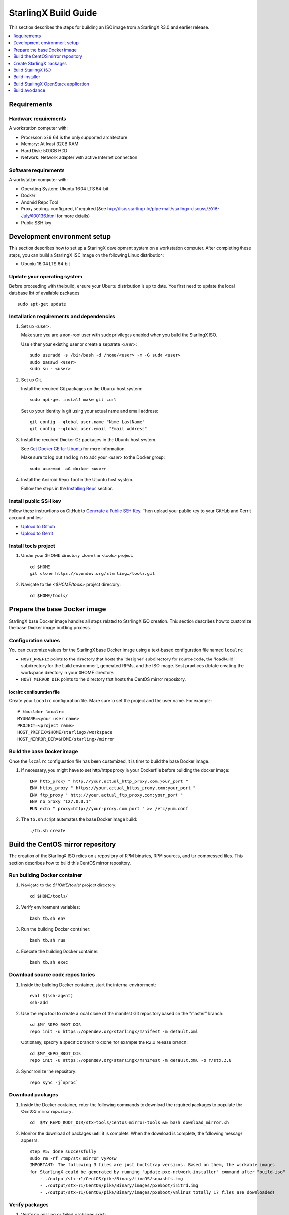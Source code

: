 =====================
StarlingX Build Guide
=====================

This section describes the steps for building an ISO image from a StarlingX
R3.0 and earlier release.

.. contents::
   :local:
   :depth: 1

.. _Requirements:

------------
Requirements
------------

*********************
Hardware requirements
*********************

A workstation computer with:

* Processor: x86_64 is the only supported architecture
* Memory: At least 32GB RAM
* Hard Disk: 500GB HDD
* Network: Network adapter with active Internet connection

*********************
Software requirements
*********************

A workstation computer with:

* Operating System: Ubuntu 16.04 LTS 64-bit
* Docker
* Android Repo Tool
* Proxy settings configured, if required (See
  http://lists.starlingx.io/pipermail/starlingx-discuss/2018-July/000136.html for more details)
* Public SSH key

.. _Development-environment-setup:

-----------------------------
Development environment setup
-----------------------------

This section describes how to set up a StarlingX development system on a
workstation computer. After completing these steps, you can build a StarlingX
ISO image on the following Linux distribution:

* Ubuntu 16.04 LTS 64-bit

****************************
Update your operating system
****************************

Before proceeding with the build, ensure your Ubuntu distribution is up to date.
You first need to update the local database list of available packages:

::

  sudo apt-get update

******************************************
Installation requirements and dependencies
******************************************

#. Set up <user>.

   Make sure you are a non-root user with sudo privileges enabled when you build
   the StarlingX ISO.

   Use either your existing user or create a separate *<user>*:

   ::

     sudo useradd -s /bin/bash -d /home/<user> -m -G sudo <user>
     sudo passwd <user>
     sudo su - <user>


#. Set up Git.

   Install the required Git packages on the Ubuntu host system:

   ::

     sudo apt-get install make git curl

   Set up your identity in git using your actual name and email address:

   ::

     git config --global user.name "Name LastName"
     git config --global user.email "Email Address"


#. Install the required Docker CE packages in the Ubuntu host system.

   See
   `Get Docker CE for Ubuntu <https://docs.docker.com/install/linux/docker-ce/ubuntu/#os-requirements>`__ for more information.

   Make sure to log out and log in to add your *<user>* to the Docker group:

   ::

     sudo usermod -aG docker <user>

#. Install the Android Repo Tool in the Ubuntu host system.

   Follow the steps in the
   `Installing Repo <https://source.android.com/setup/build/downloading#installing-repo>`__
   section.

**********************
Install public SSH key
**********************

Follow these instructions on GitHub to
`Generate a Public SSH Key <https://help.github.com/articles/connecting-to-github-with-ssh>`__.
Then upload your public key to your GitHub and Gerrit account profiles:

* `Upload to Github <https://help.github.com/articles/adding-a-new-ssh-key-to-your-github-account>`__

* `Upload to Gerrit <https://review.opendev.org/#/settings/ssh-keys>`__

*********************
Install tools project
*********************

#. Under your $HOME directory, clone the <tools> project:

   ::

     cd $HOME
     git clone https://opendev.org/starlingx/tools.git

#. Navigate to the *<$HOME/tools>* project
   directory:

   ::

     cd $HOME/tools/

.. _Prepare_the_base_Docker_image:

-----------------------------
Prepare the base Docker image
-----------------------------

StarlingX base Docker image handles all steps related to StarlingX ISO
creation. This section describes how to customize the base Docker image
building process.

********************
Configuration values
********************

You can customize values for the StarlingX base Docker image using a
text-based configuration file named ``localrc``:

* ``HOST_PREFIX`` points to the directory that hosts the 'designer'
  subdirectory for source code, the 'loadbuild' subdirectory for the build
  environment, generated RPMs, and the ISO image. Best practices dictate
  creating the workspace directory in your $HOME directory.
* ``HOST_MIRROR_DIR`` points to the directory that hosts the CentOS mirror
  repository.

^^^^^^^^^^^^^^^^^^^^^^^^^^
localrc configuration file
^^^^^^^^^^^^^^^^^^^^^^^^^^

Create your ``localrc`` configuration file. Make sure to set the project and
the user name. For example:

::

       # tbuilder localrc
       MYUNAME=<your user name>
       PROJECT=<project name>
       HOST_PREFIX=$HOME/starlingx/workspace
       HOST_MIRROR_DIR=$HOME/starlingx/mirror

***************************
Build the base Docker image
***************************

Once the ``localrc`` configuration file has been customized, it is time
to build the base Docker image.

#. If necessary, you might have to set http/https proxy in your
   Dockerfile before building the docker image:

   ::

      ENV http_proxy " http://your.actual_http_proxy.com:your_port "
      ENV https_proxy " https://your.actual_https_proxy.com:your_port "
      ENV ftp_proxy " http://your.actual_ftp_proxy.com:your_port "
      ENV no_proxy "127.0.0.1"
      RUN echo " proxy=http://your-proxy.com:port " >> /etc/yum.conf

#. The ``tb.sh`` script automates the base Docker image build:

   ::

     ./tb.sh create

----------------------------------
Build the CentOS mirror repository
----------------------------------

The creation of the StarlingX ISO relies on a repository of RPM binaries,
RPM sources, and tar compressed files. This section describes how to build
this CentOS mirror repository.

.. _Run_building_Docker_container:

*****************************
Run building Docker container
*****************************

#. Navigate to the *$HOME/tools/* project
   directory:

   ::

     cd $HOME/tools/

#. Verify environment variables:

   ::

     bash tb.sh env

#. Run the building Docker container:

   ::

     bash tb.sh run

#. Execute the building Docker container:

   ::

     bash tb.sh exec

*********************************
Download source code repositories
*********************************

#. Inside the building Docker container, start the internal environment:

   ::

     eval $(ssh-agent)
     ssh-add

#. Use the repo tool to create a local clone of the manifest
   Git repository based on the "master" branch:

   ::

     cd $MY_REPO_ROOT_DIR
     repo init -u https://opendev.org/starlingx/manifest -m default.xml


   Optionally, specify a specific branch to clone, for example the R2.0 release
   branch:

   ::

     cd $MY_REPO_ROOT_DIR
     repo init -u https://opendev.org/starlingx/manifest -m default.xml -b r/stx.2.0

#. Synchronize the repository:

   ::

     repo sync -j`nproc`

*****************
Download packages
*****************

#. Inside the Docker container, enter the following commands to download
   the required packages to populate the CentOS mirror repository:

   ::

     cd  $MY_REPO_ROOT_DIR/stx-tools/centos-mirror-tools && bash download_mirror.sh

#. Monitor the download of packages until it is complete. When the download
   is complete, the following message appears:

   ::

     step #5: done successfully
     sudo rm -rf /tmp/stx_mirror_vyPozw
     IMPORTANT: The following 3 files are just bootstrap versions. Based on them, the workable images
     for StarlingX could be generated by running "update-pxe-network-installer" command after "build-iso"
         - ./output/stx-r1/CentOS/pike/Binary/LiveOS/squashfs.img
         - ./output/stx-r1/CentOS/pike/Binary/images/pxeboot/initrd.img
         - ./output/stx-r1/CentOS/pike/Binary/images/pxeboot/vmlinuz totally 17 files are downloaded!

***************
Verify packages
***************

#. Verify no missing or failed packages exist:

   ::

      cat logs/*_missing_*.log
      cat logs/*_failmoved_*.log

#. In case missing or failed packages do exist, which is usually caused by
   network instability (or timeout), you need to download the packages
   manually.
   Doing so assures you get all RPMs listed in
   *rpms_3rdparties.lst*/*rpms_centos.lst*/*rpms_centos3rdparties.lst*.

******************
Packages structure
******************

The following is a general overview of the packages structure resulting from
downloading the packages:

::

   /localdisk/designer/<user>/<project>/stx-tools/centos-mirror-tools/output
       └── stx-r1
            └── CentOS
                └── pike
                    ├── Binary
                    │   ├── EFI
                    │   │   └── BOOT
                    │   │       └── fonts
                    │   ├── images
                    │   │   └── pxeboot
                    │   ├── isolinux
                    │   ├── LiveOS
                    │   ├── noarch
                    │   └── x86_64
                    ├── downloads
                    │   ├── integrity
                    │   │   ├── evm
                    │   │   └── ima
                    │   └── puppet
                    │       └── packstack
                    │           └── puppet
                    │               └── modules
                    ├── layer_build_info
                    ├── layer_image_inc
                    ├── layer_pkg_lists
                    ├── layer_wheels_inc
                    └── Source


*******************************
Copy CentOS mirror repository
*******************************

Exit from the building Docker container. Run the following commands:

#. Navigate to CentOS mirror directory *mirror/CentOS* under your *starlingx*
   workspace directory:

   ::

     cd $HOME/starlingx/mirror/CentOS/

#. Copy the built CentOS mirror repository *$HOME/starlingx/mirror/*
   workspace directory:

   ::

     cp -r $HOME/starlingx/workspace/localdisk/designer/<user>/<project>/stx-tools/centos-mirror-tools/output/stx-r1 .


-------------------------
Create StarlingX packages
-------------------------

#. Login to the container using the command below:

   ::

    cd $HOME/tools/
    ./tb.sh exec

#. Create a tarballs repository:

   ::

     ln -s /import/mirrors/CentOS/stx-r1/CentOS/pike/downloads/ $MY_REPO/stx/

   Alternatively, you can run the "populate_downloads.sh" script to copy
   the tarballs instead of using a symlink:

   ::

     populate_downloads.sh /import/mirrors/CentOS/stx-r1/CentOS/pike/

   Outside the container

#. Exit from the container. On the host machine, create mirror binaries:

   ::

     mkdir -p $HOME/starlingx/mirror/CentOS/stx-installer
     cp $HOME/starlingx/mirror/CentOS/stx-r1/CentOS/pike/Binary/images/pxeboot/initrd.img $HOME/starlingx/mirror/CentOS/stx-installer/initrd.img
     cp $HOME/starlingx/mirror/CentOS/stx-r1/CentOS/pike/Binary/images/pxeboot/vmlinuz $HOME/starlingx/mirror/CentOS/stx-installer/vmlinuz
     cp $HOME/starlingx/mirror/CentOS/stx-r1/CentOS/pike/Binary/LiveOS/squashfs.img $HOME/starlingx/mirror/CentOS/stx-installer/squashfs.img

**************
Build packages
**************

#. Enter the StarlingX container using below command:

   ::

     cd $HOME/tools/
     ./tb.sh exec

#. **Temporal!** Build-Pkgs Errors. Be prepared to have some missing /
   corrupted rpm and tarball packages generated during
   `Build the CentOS Mirror Repository`_, which will cause the next step
   to fail. If that step does fail, manually download those missing /
   corrupted packages.

#. Update the symbolic links:

   ::

     cd $MY_REPO_ROOT_DIR/stx-tools/toCOPY
     bash generate-cgcs-centos-repo.sh /import/mirrors/CentOS/stx-r1/CentOS/pike/

#. Build the packages:

   ::

     build-pkgs

#. **Optional!** Generate-Cgcs-Tis-Repo:

   While this step is optional, it improves performance on subsequent
   builds. The cgcs-tis-repo has the dependency information that
   sequences the build order. To generate or update the information, you
   need to execute the following command after building modified or new
   packages.

   ::

     generate-cgcs-tis-repo

-------------------
Build StarlingX ISO
-------------------

Build the image:

::

  build-iso

.. _Build-installer:

---------------
Build installer
---------------

To get your StarlingX ISO ready to use, you must create the initialization
files used to boot the ISO, additional controllers, and worker nodes.

**NOTE:** You only need this procedure during your first build and
every time you upgrade the kernel.

After running "build-iso", run:

::

  build-pkgs --installer

This builds *rpm* and *anaconda* packages. Then run:

::

  update-pxe-network-installer

The *update-pxe-network-installer* covers the steps detailed in
*$MY_REPO/stx/stx-metal/installer/initrd/README*. This script
creates three files on
*/localdisk/loadbuild/pxe-network-installer/output*.

::

   new-initrd.img
   new-squashfs.img
   new-vmlinuz

Rename the files as follows:

::

   initrd.img
   squashfs.img
   vmlinuz

Two ways exist for using these files:

#. Store the files in the */import/mirror/CentOS/stx-installer/* folder
   for future use.
#. Store the files in an arbitrary location and modify the
   *$MY_REPO/stx/stx-metal/installer/pxe-network-installer/centos/build_srpm.data*
   file to point to these files.

Recreate the *pxe-network-installer* package and rebuild the image:

::

  build-pkgs --clean pxe-network-installer
  build-pkgs pxe-network-installer
  build-iso

Your ISO image should be able to boot.

****************
Additional notes
****************

* In order to get the first boot working, this complete procedure needs to be
  done. However, once the init files are created, these can be stored in a shared location where different developers can make use of them. Updating these files
  is not a frequent task and should be done whenever the kernel is upgraded.
* StarlingX is in active development.  Consequently, it is possible that a
  future version will change to a more generic solution.

.. _Build-stx-openstack-app:

-------------------------------------
Build StarlingX OpenStack application
-------------------------------------

Use the following command:

::

  $MY_REPO_ROOT_DIR/cgcs-root/build-tools/build-helm-charts.sh

---------------
Build avoidance
---------------

The foundational principle of build avoidance is that it is faster to download
the rpms than it is to build them. This typically true when the host for
reference builds and the consumer are close to each other and share a high speed
link. It is not practical for ``mirror.starlingx.cengn.ca`` to serve as a
provider of reference builds for the world. The real goal is for a corporate
office to have a provider of reference builds to the designers within their
corporate network.

.. contents::
   :local:
   :depth: 1

*******
Purpose
*******

Build avoidance can greatly reduce build times after using ``repo`` to synchronize a local repository
with an upstream source (i.e. ``repo sync``). Build avoidance works well for
designers working within a regional office. Starting from a new workspace,
``build-pkgs`` typically requires three or more hours to complete. Build
avoidance can reduce this step to approximately 20 minutes.

***********
Limitations
***********

* Little or no benefit for designers who refresh a pre-existing workspace at
  least daily (e.g. download_mirror.sh, repo sync, generate-cgcs-centos-repo.sh, build-pkgs, build-iso). In these cases, an incremental build (i.e. reuse of
  same workspace without a :command:`build-pkgs --clean`) is often just as
  efficient.
* Not likely to be useful to solo designers, or teleworkers that wish to compile
  on using their home computers. Build avoidance downloads build artifacts from a reference build, and WAN speeds are generally too slow.

************************
Reference build overview
************************

* A server in the regional office performs regular (e.g. daily) automated
  builds using existing methods. These builds are called *reference builds*.
* The builds are timestamped and preserved for some time (i.e. a number of weeks).
* A build CONTEXT, which is a file produced by ``build-pkgs`` at location
  ``$MY_WORKSPACE/CONTEXT``, is captured. It is a bash script that can cd to
  each and every Git and check out the SHA that contributed to the build.
* For each package built, a file captures the md5sums of all the source code
  inputs required to build that package. These files are also produced by
  ``build-pkgs`` at location ``$MY_WORKSPACE//rpmbuild/SOURCES//srpm_reference.md5``.
* All these build products are accessible locally (e.g. a regional office)
  using ``rsync``.

  .. Note::

      Other protocols can be added later.

On the reference builds side:

* Build contexts of all builds are collected into a common directory.
* Context files are prefixed by the build time stamp allowing chronological traversal of the files.

On the consumer side:

* The set of available reference build context are downloaded.
* Traverse the set of available build contexts from newest to oldest.

  * If all SHA of all gits in a candidate reference build are also present in the local git context, stop traversal and use this reference build.

  * If selected reference build is newer than the last (if any) reference build that was downloaded, then download the selected build context, else do nothing.


*************
Prerequisites
*************


* Reference build server data file

  * Data file describing your reference build server is required in the location
    ``$MY_REPO/local-build-data/build_avoidance_source``. (This file is not
    supplied by the StarlingX gits.)

  * Required fields and hypothetical values for the data file include:

    ::

       BUILD_AVOIDANCE_DATE_FORMAT="%Y%m%d"
       BUILD_AVOIDANCE_TIME_FORMAT="%H%M%S"
       BUILD_AVOIDANCE_DATE_TIME_DELIM="T"
       BUILD_AVOIDANCE_DATE_TIME_POSTFIX="Z"
       BUILD_AVOIDANCE_DATE_UTC=0

       BUILD_AVOIDANCE_FILE_TRANSFER="rsync"

       BUILD_AVOIDANCE_USR="jenkins"
       BUILD_AVOIDANCE_HOST="my-builder.my-company.com"
       BUILD_AVOIDANCE_DIR="/localdisk/loadbuild/jenkins/master"

* Reference build server requirements

  * The reference build server should build regularly, e.g. daily.
  * The ``MY_WORKSPACE`` variable set prior to a reference build follows the format:

    ::

      TIMESTAMP=$(date +${BUILD_AVOIDANCE_DATE_FORMAT}${BUILD_AVOIDANCE_DATE_TIME_DELIM}${BUILD_AVOIDANCE_TIME_FORMAT}${BUILD_AVOIDANCE_DATE_TIME_POSTFIX})
      export MY_WORKSPACE=${BUILD_AVOIDANCE_DIR}/${TIMESTAMP}

  * Builds should be preserved for a useful period of time.  e.g. at least two weeks.

  * The reference build server is configured to accept rsync requirements. It
    serves files under the ``BUILD_AVOIDANCE_DIR`` directory, which is
    ``/localdisk/loadbuild/jenkins/master`` in this example.

***********************************
Download a selected reference build
***********************************

The list of artifacts to download is captured in the datafile
``$MY_REPO/build-data/build_avoidance_source``.

The following paths are relative to ``$MY_WORKSPACE/$BUILD_TYPE``

::

  BUILD_AVOIDANCE_SRPM_DIRECTORIES="inputs srpm_assemble rpmbuild/SRPMS rpmbuild/SOURCES"
  BUILD_AVOIDANCE_SRPM_FILES=""
  BUILD_AVOIDANCE_RPM_DIRECTORIES="results rpmbuild/RPMS rpmbuild/SPECS repo/cgcs-tis-repo/dependancy-cache"
  BUILD_AVOIDANCE_RPM_FILES=".platform_release"

Details of the files and directories downloaded include:

* ``inputs`` = Working directory used to assemble srpms from git or tarball
* ``srpm_assemble`` = Working directory used to assemble srpms from upstream
  srpms
* ``rpmbuild/SRPMS`` = Assembled stx src.rpms to build
* ``rpmbuild/SOURCES`` = Additional per package metadata data collected to
  support build avoidance
* ``rpmbuild/SOURCES/<package-name>/srpm_reference.md5`` = md5sums of all files
  that go into building the STX src.rpm
* ``results`` = Per package build logs and artifacts generated by mockchain
* ``rpmbuild/RPMS`` = Build RPMs
* ``rpmbuild/SPECS`` = Spec files of build RPMs
* ``repo/cgcs-tis-repo/dependancy-cache`` = build-pkgs data summarizing:

  * The 'Requires' of RPMs
  * The 'BuildRequires' of src.rpms
  * Which RPMs are derived from which src.rpms
*  ``.platform_release`` = Platform release value

On the reference builds side, the only extra step to support build avoidance is
to generate ``rpmbuild/SOURCES/<package-name>/srpm_reference.md5`` files.

On the consumer side, for each build type:

* For each file or subdirectory listed in
  ``$MY_REPO/build-data/build_avoidance_source``, ``rsync`` the file or
  directory with options to preserve the file time stamp.

*********************
Build tool operations
*********************

The build tools automatically perform the tasks described below. There are no
required configuration steps for setting up reference builds and no actions for
consuming reference builds.

For each build type and for each package, build src.rpms:

* Generate a list of input files for the current package.
* Generate a srpm_reference.md5 file for the current inputs.
* Compare srpm_reference.md5 files for current and reference builds. If
  differences are found (list of files, or md5sum of those files), then rebuild
  this src.rpm.

For each build type, for each package, and for the list of RPMs built by
src.rpm:

* If rpm is missing, must rebuild package.
* If rpm is wrong version, must rebuild package.
* If rpm older than src.rpm, must rebuild package.

  .. Note::

      Assumes reference build and consumer are on NTP time, and any drift is
      well below the download time for the reference build.

****************
Designer actions
****************

* Request a build avoidance build. Recommended after you have
  synchronized the repository using ``repo sync`` as shown below:

  ::

    repo sync
    generate-cgcs-centos-repo.sh
    populate_downloads.sh
    build-pkgs --build-avoidance

* Use combinations of additional arguments, environment variables, and a
  configuration file unique to the regional office to specify an URL
  to the reference builds.

* Using a configuration file to specify the location of your reference build:

  ::

     mkdir -p $MY_REPO/local-build-data

     cat <<- EOF > $MY_REPO/local-build-data/build_avoidance_source
     # Optional, these are already the default values.
     BUILD_AVOIDANCE_DATE_FORMAT="%Y%m%d"
     BUILD_AVOIDANCE_TIME_FORMAT="%H%M%S"
     BUILD_AVOIDANCE_DATE_TIME_DELIM="T"
     BUILD_AVOIDANCE_DATE_TIME_POSTFIX="Z"
     BUILD_AVOIDANCE_DATE_UTC=1
     BUILD_AVOIDANCE_FILE_TRANSFER="rsync"

     # Required, unique values for each regional office
     BUILD_AVOIDANCE_USR="jenkins"
     BUILD_AVOIDANCE_HOST="stx-builder.mycompany.com"
     BUILD_AVOIDANCE_DIR="/localdisk/loadbuild/jenkins/StarlingX_Reference_Build"
     EOF

* Using command-line arguments to specify the location of your reference
  build:

  ::

    build-pkgs --build-avoidance --build-avoidance-dir /localdisk/loadbuild/jenkins/StarlingX_Reference_Build --build-avoidance-host stx-builder.mycompany.com --build-avoidance-user jenkins

* You must accept the host key **before** your build attempt to prevent
  ``rsync`` failures on a ``yes/no`` prompt. You only have to do this once.

  ::

     grep -q $BUILD_AVOIDANCE_HOST $HOME/.ssh/known_hosts
     if [ $? != 0 ]; then
     ssh-keyscan $BUILD_AVOIDANCE_HOST >> $HOME/.ssh/known_hosts
     fi


* ``build-pkgs`` does the following:

  * From newest to oldest, scans the CONTEXTs of the various reference builds.
    Selects the first (i.e. most recent) context that satisfies the following
    requirement: every Git the SHA specifies in the CONTEXT is present.
  * The selected context might be slightly out of date, but not by more than
    a day. This assumes daily reference builds are run.
  * If the context has not been previously downloaded, then download it now.
    This means you need to download select portions of the reference build
    workspace into the designer's workspace. This includes all the SRPMS,
    RPMS, MD5SUMS, and miscellaneous supporting files. Downloading these files
    usually takes about 10 minutes over an office LAN.
  * The designer could have additional commits or uncommitted changes not
    present in the reference builds. Affected packages are identified by the
    differing md5sum values. In these cases, the packages are rebuilt. Rebuilds
    usually take five or more minutes, depending on the packages that have changed.

* What if no valid reference build is found? Then ``build-pkgs`` will fall back
  to a regular build.

****************
Reference builds
****************

* The regional office implements an automated build that pulls the latest
  StarlingX software and builds it on a regular basis (e.g. daily builds).
  Jenkins, cron, or similar tools can trigger these builds.
* Each build is saved to a unique directory, and preserved for a time that is
  reflective of how long a designer might be expected to work on a private branch
  without synchronizing with the master branch. This takes about two weeks.

* We recommend that the ``MY_WORKSPACE`` directory for the build has a common
  root directory, and a leaf directory that is a sortable time stamp. The
  suggested format is ``YYYYMMDDThhmmss``.

  ::

    sudo apt-get update
    BUILD_AVOIDANCE_DIR="/localdisk/loadbuild/jenkins/StarlingX_Reference_Build"
    BUILD_TIMESTAMP=$(date -u '+%Y%m%dT%H%M%SZ')
    MY_WORKSPACE=${BUILD_AVOIDANCE_DIR}/${BUILD_TIMESTAMP}

* Designers can access all build products over the internal network of the
  regional office. The current prototype employs ``rsync``. Other protocols that
  can efficiently share, copy, or transfer large directories of content can be
  added as needed.

**************
Advanced usage
**************

Can the reference build itself use build avoidance? Yes, it can.
Can it reference itself? Yes, it can.
However, in both these cases, caution is advised. To protect against any possible
'divergence from reality', you should limit how many steps you remove
a build avoidance build from a full build.

Suppose we want to implement a self-referencing daily build in an
environment where a full build already occurs every Saturday.
To protect ourselves from a
build failure on Saturday, we also want a limit of seven days since
the last full build. Your build script might look like this:

::

   ...
   BUILD_AVOIDANCE_DIR="/localdisk/loadbuild/jenkins/StarlingX_Reference_Build"
   BUILD_AVOIDANCE_HOST="stx-builder.mycompany.com"
   FULL_BUILD_DAY="Saturday"
   MAX_AGE_DAYS=7

   LAST_FULL_BUILD_LINK="$BUILD_AVOIDANCE_DIR/latest_full_build"
   LAST_FULL_BUILD_DAY=""
   NOW_DAY=$(date -u "+%A")
   BUILD_TIMESTAMP=$(date -u '+%Y%m%dT%H%M%SZ')
   MY_WORKSPACE=${BUILD_AVOIDANCE_DIR}/${BUILD_TIMESTAMP}

   # update software
   repo init -u ${BUILD_REPO_URL} -b ${BUILD_BRANCH}
   repo sync --force-sync
   $MY_REPO_ROOT_DIR/tools/toCOPY/generate-cgcs-centos-repo.sh
   $MY_REPO_ROOT_DIR/tools/toCOPY/populate_downloads.sh

   # User can optionally define BUILD_METHOD equal to one of 'FULL', 'AVOIDANCE', or 'AUTO'
   # Sanitize BUILD_METHOD
   if [ "$BUILD_METHOD" != "FULL" ] && [ "$BUILD_METHOD" != "AVOIDANCE" ]; then
       BUILD_METHOD="AUTO"
   fi

   # First build test
   if [ "$BUILD_METHOD" != "FULL" ] && [ ! -L $LAST_FULL_BUILD_LINK ]; then
       echo "latest_full_build symlink missing, forcing full build"
       BUILD_METHOD="FULL"
   fi

   # Build day test
   if [ "$BUILD_METHOD" == "AUTO" ] && [ "$NOW_DAY" == "$FULL_BUILD_DAY" ]; then
       echo "Today is $FULL_BUILD_DAY, forcing full build"
       BUILD_METHOD="FULL"
   fi

   # Build age test
   if [ "$BUILD_METHOD" != "FULL" ]; then
       LAST_FULL_BUILD_DATE=$(basename $(readlink $LAST_FULL_BUILD_LINK) | cut -d '_' -f 1)
       LAST_FULL_BUILD_DAY=$(date -d $LAST_FULL_BUILD_DATE "+%A")
       AGE_SECS=$(( $(date "+%s") - $(date -d $LAST_FULL_BUILD_DATE "+%s") ))
       AGE_DAYS=$(( $AGE_SECS/60/60/24 ))
       if [ $AGE_DAYS -ge $MAX_AGE_DAYS ]; then
           echo "Haven't had a full build in $AGE_DAYS days, forcing full build"
           BUILD_METHOD="FULL"
       fi
       BUILD_METHOD="AVOIDANCE"
   fi

   #Build it
   if [ "$BUILD_METHOD" == "FULL" ]; then
       build-pkgs --no-build-avoidance
   else
       build-pkgs --build-avoidance --build-avoidance-dir $BUILD_AVOIDANCE_DIR --build-avoidance-host $BUILD_AVOIDANCE_HOST --build-avoidance-user $USER
   fi
   if [ $? -ne 0 ]; then
       echo "Build failed in build-pkgs"
       exit 1
   fi

   build-iso
   if [ $? -ne 0 ]; then
       echo "Build failed in build-iso"
       exit 1
   fi

   if [ "$BUILD_METHOD" == "FULL" ]; then
       # A successful full build.  Set last full build symlink.
       if [ -L $LAST_FULL_BUILD_LINK ]; then
           rm -rf $LAST_FULL_BUILD_LINK
       fi
       ln -sf $MY_WORKSPACE $LAST_FULL_BUILD_LINK
   fi
   ...

To use the full build day as your avoidance build reference point,
modify the ``build-pkgs`` commands above to use ``--build-avoidance-day``,
as shown in the following two examples:

::

   build-pkgs --build-avoidance --build-avoidance-dir $BUILD_AVOIDANCE_DIR --build-avoidance-host $BUILD_AVOIDANCE_HOST --build-avoidance-user $USER --build-avoidance-day $FULL_BUILD_DAY

   # Here is another example with a bit more shuffling of the above script.

   build-pkgs --build-avoidance --build-avoidance-dir $BUILD_AVOIDANCE_DIR --build-avoidance-host $BUILD_AVOIDANCE_HOST --build-avoidance-user $USER --build-avoidance-day $LAST_FULL_BUILD_DAY

The advantage is that our build is never more than one step removed
from a full build. This assumes the full build was successful.

The disadvantage is that by the end of the week, the reference build is getting
rather old. During active weeks, build times could approach build times for
full builds.
